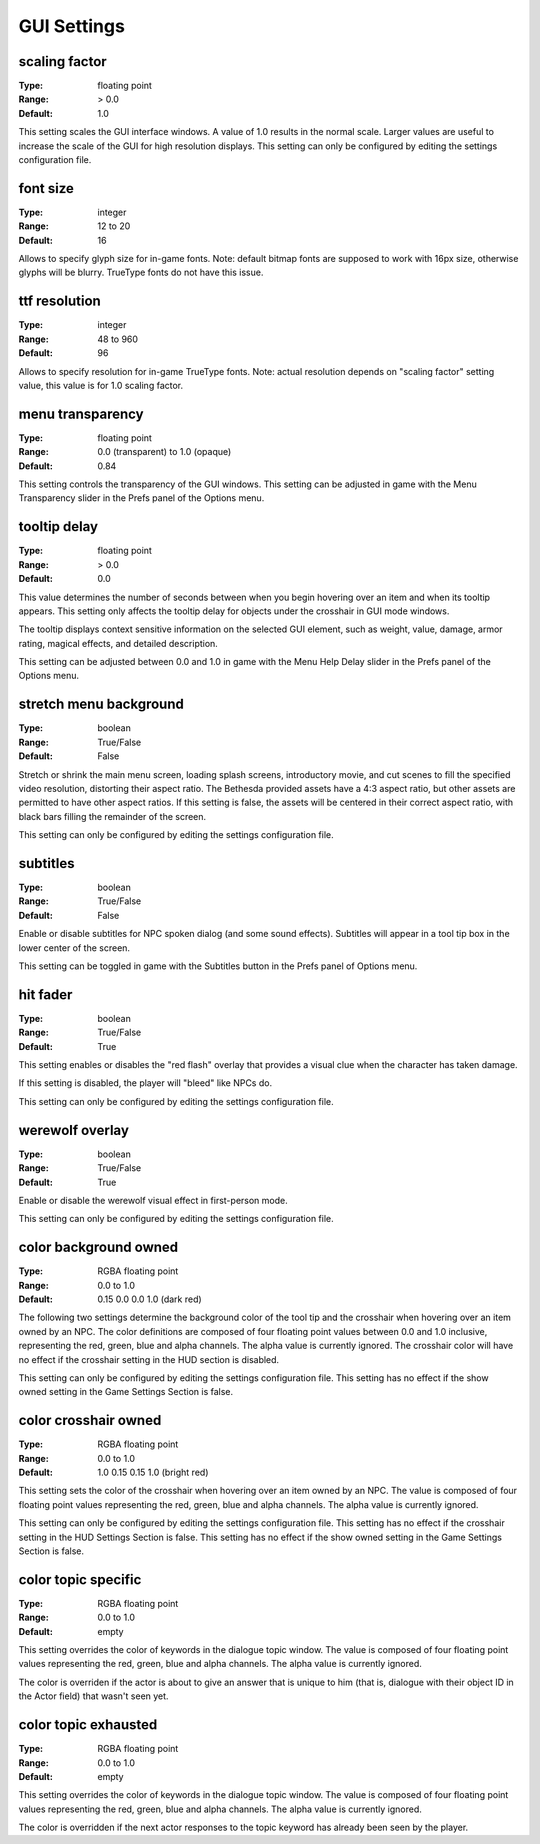 GUI Settings
############

scaling factor
--------------

:Type:		floating point
:Range:		> 0.0
:Default:	1.0

This setting scales the GUI interface windows.
A value of 1.0 results in the normal scale. Larger values are useful to increase the scale of the GUI for high resolution displays.
This setting can only be configured by editing the settings configuration file.

font size
---------

:Type:		integer
:Range:		12 to 20
:Default:	16

Allows to specify glyph size for in-game fonts.
Note: default bitmap fonts are supposed to work with 16px size, otherwise glyphs will be blurry.
TrueType fonts do not have this issue.

ttf resolution
--------------

:Type:		integer
:Range:		48 to 960
:Default:	96

Allows to specify resolution for in-game TrueType fonts.
Note: actual resolution depends on "scaling factor" setting value, this value is for 1.0 scaling factor.

menu transparency
-----------------

:Type:		floating point
:Range:		0.0 (transparent) to 1.0 (opaque)
:Default:	0.84

This setting controls the transparency of the GUI windows.
This setting can be adjusted in game with the Menu Transparency slider in the Prefs panel of the Options menu.

tooltip delay
-------------

:Type:		floating point
:Range:		> 0.0
:Default:	0.0

This value determines the number of seconds between when you begin hovering over an item and when its tooltip appears.
This setting only affects the tooltip delay for objects under the crosshair in GUI mode windows.

The tooltip displays context sensitive information on the selected GUI element,
such as weight, value, damage, armor rating, magical effects, and detailed description.

This setting can be adjusted between 0.0 and 1.0 in game
with the Menu Help Delay slider in the Prefs panel of the Options menu.

stretch menu background
-----------------------

:Type:		boolean
:Range:		True/False
:Default:	False

Stretch or shrink the main menu screen, loading splash screens, introductory movie,
and cut scenes to fill the specified video resolution, distorting their aspect ratio.
The Bethesda provided assets have a 4:3 aspect ratio, but other assets are permitted to have other aspect ratios.
If this setting is false, the assets will be centered in their correct aspect ratio,
with black bars filling the remainder of the screen.

This setting can only be configured by editing the settings configuration file.

subtitles
---------

:Type:		boolean
:Range:		True/False
:Default:	False

Enable or disable subtitles for NPC spoken dialog (and some sound effects).
Subtitles will appear in a tool tip box in the lower center of the screen.

This setting can be toggled in game with the Subtitles button in the Prefs panel of Options menu.

hit fader
---------

:Type:		boolean
:Range:		True/False
:Default:	True

This setting enables or disables the "red flash" overlay that provides a visual clue when the character has taken damage.

If this setting is disabled, the player will "bleed" like NPCs do.

This setting can only be configured by editing the settings configuration file.

werewolf overlay
----------------

:Type:		boolean
:Range:		True/False
:Default:	True

Enable or disable the werewolf visual effect in first-person mode.

This setting can only be configured by editing the settings configuration file.

color background owned
----------------------

:Type:		RGBA floating point
:Range:		0.0 to 1.0
:Default:	0.15 0.0 0.0 1.0 (dark red)

The following two settings determine the background color of the tool tip and the crosshair
when hovering over an item owned by an NPC.
The color definitions are composed of four floating point values between 0.0 and 1.0 inclusive,
representing the red, green, blue and alpha channels. The alpha value is currently ignored.
The crosshair color will have no effect if the crosshair setting in the HUD section is disabled.

This setting can only be configured by editing the settings configuration file.
This setting has no effect if the show owned setting in the Game Settings Section is false.

color crosshair owned
---------------------

:Type:		RGBA floating point
:Range:		0.0 to 1.0
:Default:	1.0 0.15 0.15 1.0 (bright red)

This setting sets the color of the crosshair when hovering over an item owned by an NPC.
The value is composed of four floating point values representing the red, green, blue and alpha channels.
The alpha value is currently ignored.

This setting can only be configured by editing the settings configuration file.
This setting has no effect if the crosshair setting in the HUD Settings Section is false.
This setting has no effect if the show owned setting in the Game Settings Section is false.

color topic specific
--------------------

:Type:		RGBA floating point
:Range:		0.0 to 1.0
:Default:	empty

This setting overrides the color of keywords in the dialogue topic window.
The value is composed of four floating point values representing the red, green, blue and alpha channels.
The alpha value is currently ignored.

The color is overriden if the actor is about to give an answer that is unique to him (that is, dialogue with their object ID in the Actor field) that wasn't seen yet.

color topic exhausted
---------------------

:Type:		RGBA floating point
:Range:		0.0 to 1.0
:Default:	empty

This setting overrides the color of keywords in the dialogue topic window.
The value is composed of four floating point values representing the red, green, blue and alpha channels.
The alpha value is currently ignored.

The color is overridden if the next actor responses to the topic keyword has already been seen by the player.

